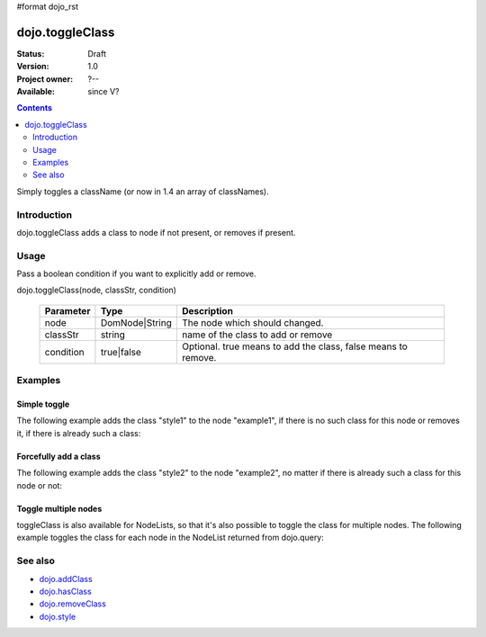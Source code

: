 #format dojo_rst

dojo.toggleClass
================

:Status: Draft
:Version: 1.0
:Project owner: ?--
:Available: since V?

.. contents::
   :depth: 2

Simply toggles a className (or now in 1.4 an array of classNames).

============
Introduction
============

dojo.toggleClass adds a class to node if not present, or removes if present.


=====
Usage
=====

Pass a boolean condition if you want to explicitly add or remove.

dojo.toggleClass(node, classStr, condition)

  =========  ==============  =================================================
  Parameter  Type            Description
  =========  ==============  =================================================
  node       DomNode|String  The node which should changed.
  classStr   string          name of the class to add or remove
  condition  true|false      Optional. true means to add the class, false means to remove.
  =========  ==============  =================================================


========
Examples
========

Simple toggle
-------------

The following example adds the class "style1" to the node "example1", if there is no such class for this node or removes it, if there is already such a class:

.. cv-compound::

  .. css::
    :label: The CSS

    <style type="text/css">
        .style1 { background-color: #7c7c7c; color: #ffbf00; border: 1px solid #ffbf00; padding: 20px;}
    </style>

  .. cv:: javascript

    <script type="text/javascript">
        dojo.require("dijit.form.Button");

        function toggle1() {
            // add or remove the class "style1" to/from the node "example1":
            dojo.toggleClass("example1", "style1");
        }

        dojo.addOnLoad(function() {
            dojo.connect(dojo.byId("button1"), "onclick", toggle1);
        });
    </script>

  .. cv:: html

    <div id="example1">This node will be changed.</div>
    <button id="button1" dojoType="dijit.form.Button" type="button">Toggle class</button>


Forcefully add a class
----------------------

The following example adds the class "style2" to the node "example2", no matter if there is already such a class for this node or not:

.. cv-compound::

  .. css::
    :label: The CSS

    <style type="text/css">
        .style2 { background-color: #7c7c7c; color: #ffbf00; border: 1px solid #ffbf00; padding: 20px;}
        .additionalStyle { border: 5px solid #ffbf00; padding: 20px;}
    </style>

  .. cv:: javascript

    <script type="text/javascript">
        dojo.require("dijit.form.Button");

        function toggle2() {
            // add or remove the class "style2" to/from the node "example2":
            dojo.toggleClass("example2", "style2", true);
        }

        dojo.addOnLoad(function() {
            dojo.connect(dojo.byId("button2"), "onclick", toggle2);
        });
    </script>

  .. cv:: html

    <div id="example2" class="additionalStyle">This node will be changed.</div>
    <button id="button2" dojoType="dijit.form.Button" type="button">Add a class forcefully</button>


Toggle multiple nodes
---------------------

toggleClass is also available for NodeLists, so that it's also possible to toggle the class for multiple nodes. The following example toggles the class for each node in the NodeList returned from dojo.query:

.. cv-compound::

  .. css::
    :label: The CSS

    <style type="text/css">
        .style3 { background-color: #7c7c7c; color: #ffbf00; padding: 10px }
        .additionalStyle3 { background-color: #491f00; color: #36d900 }
    </style>

  .. cv:: javascript

    <script type="text/javascript">
        dojo.require("dijit.form.Button");

        function toggle3() {
            // add or remove the class "style3" to/from each <div> node:
            dojo.query("#example3 div").toggleClass("style3");
        }

        dojo.addOnLoad(function() {
            dojo.connect(dojo.byId("button3"), "onclick", toggle3);
        });
    </script>

  .. cv:: html

    <div id="example3">
        <div class="additionalStyle3">This node will be changed.</div>
        <div class="additionalStyle3">This node also.</div>
        <div class="additionalStyle3">And this is the last one.</div>
    </div>
    <button id="button3" dojoType="dijit.form.Button" type="button">Toggle multiple nodes</button>


========
See also
========

* `dojo.addClass <dojo/addClass>`_
* `dojo.hasClass <dojo/hasClass>`_
* `dojo.removeClass <dojo/removeClass>`_
* `dojo.style <dojo/style>`_
